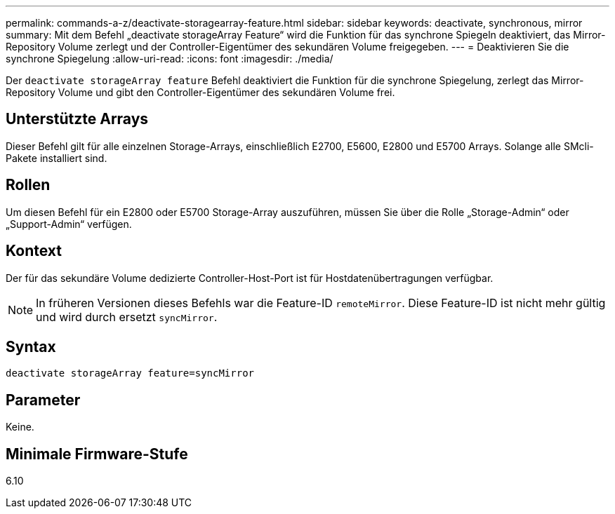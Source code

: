 ---
permalink: commands-a-z/deactivate-storagearray-feature.html 
sidebar: sidebar 
keywords: deactivate, synchronous, mirror 
summary: Mit dem Befehl „deactivate storageArray Feature“ wird die Funktion für das synchrone Spiegeln deaktiviert, das Mirror-Repository Volume zerlegt und der Controller-Eigentümer des sekundären Volume freigegeben. 
---
= Deaktivieren Sie die synchrone Spiegelung
:allow-uri-read: 
:icons: font
:imagesdir: ./media/


[role="lead"]
Der `deactivate storageArray feature` Befehl deaktiviert die Funktion für die synchrone Spiegelung, zerlegt das Mirror-Repository Volume und gibt den Controller-Eigentümer des sekundären Volume frei.



== Unterstützte Arrays

Dieser Befehl gilt für alle einzelnen Storage-Arrays, einschließlich E2700, E5600, E2800 und E5700 Arrays. Solange alle SMcli-Pakete installiert sind.



== Rollen

Um diesen Befehl für ein E2800 oder E5700 Storage-Array auszuführen, müssen Sie über die Rolle „Storage-Admin“ oder „Support-Admin“ verfügen.



== Kontext

Der für das sekundäre Volume dedizierte Controller-Host-Port ist für Hostdatenübertragungen verfügbar.

[NOTE]
====
In früheren Versionen dieses Befehls war die Feature-ID `remoteMirror`. Diese Feature-ID ist nicht mehr gültig und wird durch ersetzt `syncMirror`.

====


== Syntax

[listing]
----
deactivate storageArray feature=syncMirror
----


== Parameter

Keine.



== Minimale Firmware-Stufe

6.10
